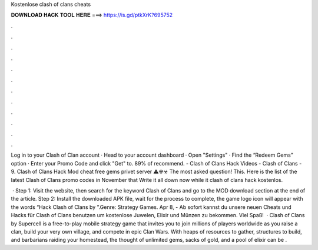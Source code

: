 Kostenlose clash of clans cheats



𝐃𝐎𝐖𝐍𝐋𝐎𝐀𝐃 𝐇𝐀𝐂𝐊 𝐓𝐎𝐎𝐋 𝐇𝐄𝐑𝐄 ===> https://is.gd/ptkXrK?695752



.



.



.



.



.



.



.



.



.



.



.



.

Log in to your Clash of Clan account · Head to your account dashboard · Open "Settings" · Find the “Redeem Gems” option · Enter your Promo Code and click "Get" to. 89% of recommend. - Clash of Clans Hack Videos - Clash of Clans - 9. Clash of Clans Hack Mod cheat free gems privet server ⚠☢☣ The most asked question! This. Here is the list of the latest Clash of Clans promo codes in November that Write it all down now while it clash of clans hack kostenlos.

 · Step 1: Visit the  website, then search for the keyword Clash of Clans and go to the MOD download section at the end of the article. Step 2: Install the downloaded APK file, wait for the process to complete, the game logo icon will appear with the words “Hack Clash of Clans by ”.Genre: Strategy Games. Apr 8, - Ab sofort kannst du unsere neuen Cheats und Hacks für Clash of Clans benutzen um kostenlose Juwelen, Elixir und Münzen zu bekommen. Viel Spaß!  · Clash of Clans by Supercell is a free-to-play mobile strategy game that invites you to join millions of players worldwide as you raise a clan, build your very own village, and compete in epic Clan Wars. With heaps of resources to gather, structures to build, and barbarians raiding your homestead, the thought of unlimited gems, sacks of gold, and a pool of elixir can be .
